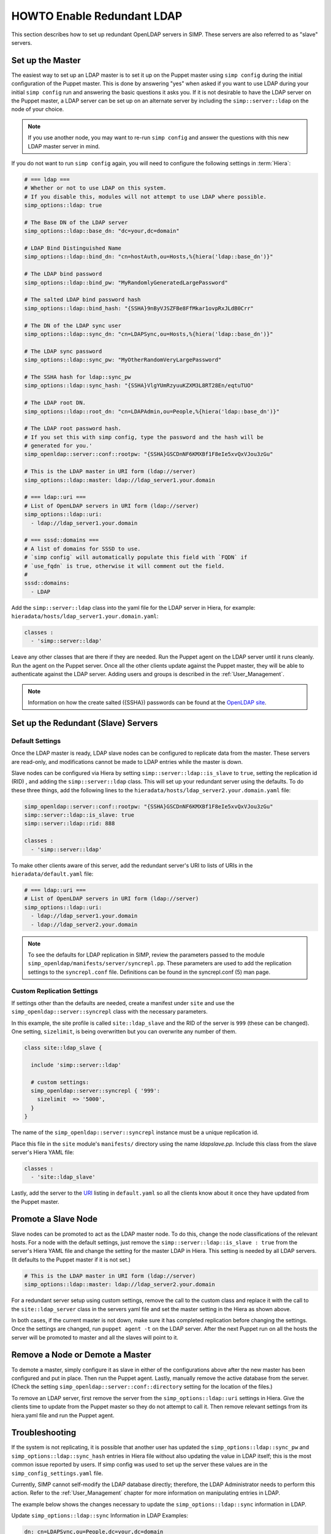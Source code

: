 HOWTO Enable Redundant LDAP
===========================

This section describes how to set up redundant OpenLDAP servers in SIMP. These
servers are also referred to as "slave" servers.

Set up the Master
-----------------

The easiest way to set up an LDAP master is to set it up on the Puppet master
using ``simp config`` during the initial configuration of the Puppet master.
This is done by answering "yes" when asked if you want to use LDAP during your
initial ``simp config`` run and answering the basic questions it asks you. If
it is not desirable to have the LDAP server on the Puppet master, a LDAP server
can be set up on an alternate server by including the ``simp::server::ldap`` on
the node of your choice.

.. NOTE::

   If you use another node, you may want to re-run ``simp config`` and answer
   the questions with this new LDAP master server in mind.

If you do not want to run ``simp config`` again, you will need to configure the
following settings in :term:`Hiera`:

.. code-block:: yaml

  # === ldap ===
  # Whether or not to use LDAP on this system.
  # If you disable this, modules will not attempt to use LDAP where possible.
  simp_options::ldap: true

  # The Base DN of the LDAP server
  simp_options::ldap::base_dn: "dc=your,dc=domain"

  # LDAP Bind Distinguished Name
  simp_options::ldap::bind_dn: "cn=hostAuth,ou=Hosts,%{hiera('ldap::base_dn')}"

  # The LDAP bind password
  simp_options::ldap::bind_pw: "MyRandomlyGeneratedLargePassword"

  # The salted LDAP bind password hash
  simp_options::ldap::bind_hash: "{SSHA}9nByVJSZFBe8FfMkar1ovpRxJLdB0Crr"

  # The DN of the LDAP sync user
  simp_options::ldap::sync_dn: "cn=LDAPSync,ou=Hosts,%{hiera('ldap::base_dn')}"

  # The LDAP sync password
  simp_options::ldap::sync_pw: "MyOtherRandomVeryLargePassword"

  # The SSHA hash for ldap::sync_pw
  simp_options::ldap::sync_hash: "{SSHA}VlgYUmRzyuuKZXM3L8RT28En/eqtuTUO"

  # The LDAP root DN.
  simp_options::ldap::root_dn: "cn=LDAPAdmin,ou=People,%{hiera('ldap::base_dn')}"

  # The LDAP root password hash.
  # If you set this with simp config, type the password and the hash will be
  # generated for you.'
  simp_openldap::server::conf::rootpw: "{SSHA}GSCDnNF6KMXBf1F8eIe5xvQxVJou3zGu"

  # This is the LDAP master in URI form (ldap://server)
  simp_options::ldap::master: ldap://ldap_server1.your.domain

  # === ldap::uri ===
  # List of OpenLDAP servers in URI form (ldap://server)
  simp_options::ldap::uri:
    - ldap://ldap_server1.your.domain

  # === sssd::domains ===
  # A list of domains for SSSD to use.
  # `simp config` will automatically populate this field with `FQDN` if
  # `use_fqdn` is true, otherwise it will comment out the field.
  #
  sssd::domains:
    - LDAP

Add the ``simp::server::ldap`` class into the yaml file for the LDAP server in
Hiera, for example: ``hieradata/hosts/ldap_server1.your.domain.yaml``:

.. code-block:: yaml

  classes :
    - 'simp::server::ldap'

Leave any other classes that are there if they are needed. Run the Puppet
agent on the LDAP server until it runs cleanly. Run the agent on the Puppet
server. Once all the other clients update against the Puppet master, they will
be able to authenticate against the LDAP server. Adding users and groups is
described in the :ref:`User_Management`.

.. NOTE::

 Information on how the create salted ({SSHA}) passwords can be found at the
 `OpenLDAP site <http://www.openldap.org/faq/data/cache/347.html>`__.

Set up the Redundant (Slave) Servers
------------------------------------

Default Settings
~~~~~~~~~~~~~~~~

Once the LDAP master is ready, LDAP slave nodes can be configured to replicate
data from the master. These servers are read-only, and modifications cannot be
made to LDAP entries while the master is down.

Slave nodes can be configured via Hiera by setting
``simp::server::ldap::is_slave`` to ``true``, setting the
replication id (RID) , and adding the ``simp::server::ldap``
class. This will set up your redundant server using the defaults. To do these
three things, add the following lines to the
``hieradata/hosts/ldap_server2.your.domain.yaml`` file:

.. code-block:: yaml

  simp_openldap::server::conf::rootpw: "{SSHA}GSCDnNF6KMXBf1F8eIe5xvQxVJou3zGu"
  simp::server::ldap::is_slave: true
  simp::server::ldap::rid: 888

  classes :
    - 'simp::server::ldap'

.. _URI:

To make other clients aware of this server, add the redundant server's URI to
lists of URIs in the ``hieradata/default.yaml`` file:

.. code-block:: yaml

  # === ldap::uri ===
  # List of OpenLDAP servers in URI form (ldap://server)
  simp_options::ldap::uri:
    - ldap://ldap_server1.your.domain
    - ldap://ldap_server2.your.domain

.. NOTE::

   To see the defaults for LDAP replication in SIMP, review the parameters
   passed to the module ``simp_openldap/manifests/server/syncrepl.pp``. These
   parameters are used to add the replication settings to the ``syncrepl.conf``
   file. Definitions can be found in the syncrepl.conf (5) man page.

Custom Replication Settings
~~~~~~~~~~~~~~~~~~~~~~~~~~~

If settings other than the defaults are needed, create a manifest under
``site`` and use the ``simp_openldap::server::syncrepl`` class with the necessary
parameters.

In this example, the site profile is called ``site::ldap_slave`` and the RID of
the server is ``999`` (these can be changed). One setting, ``sizelimit``, is
being overwritten but you can overwrite any number of them.

.. code-block:: puppet

  class site::ldap_slave {

    include 'simp::server::ldap'

    # custom settings:
    simp_openldap::server::syncrepl { '999':
      sizelimit  => '5000',
    }
  }

The name of the ``simp_openldap::server::syncrepl`` instance must be a unique
replication id.

Place this file in the ``site`` module's  ``manifests/`` directory using the name
`ldapslave.pp`. Include this class from the slave server's Hiera YAML file:

.. code-block:: yaml

  classes :
    - 'site::ldap_slave'


Lastly, add the server to the URI_ listing in ``default.yaml`` so all the
clients know about it once they have updated from the Puppet master.

Promote a Slave Node
--------------------

Slave nodes can be promoted to act as the LDAP master node. To do this, change
the node classifications of the relevant hosts. For a node with the default
settings, just remove the ``simp::server::ldap::is_slave : true`` from the
server's Hiera YAML file and change the setting for the master LDAP in Hiera.
This setting is needed by all LDAP servers. (It defaults to the Puppet master
if it is not set.)

.. code-block:: yaml

  # This is the LDAP master in URI form (ldap://server)
  simp_options::ldap::master: ldap://ldap_server2.your.domain

For a redundant server setup using custom settings, remove the call to the
custom class and replace it with the call to the ``site::ldap_server`` class in
the servers yaml file and set the master setting in the Hiera as shown above.

In both cases, if the current master is not down, make sure it has completed
replication before changing the settings. Once the settings are changed, run
``puppet agent -t`` on the LDAP server. After the next Puppet run on all the
hosts the server will be promoted to master and all the slaves will point to
it.

Remove a Node or Demote a Master
--------------------------------

To demote a master, simply configure it as slave in either of the
configurations above after the new master has been configured and put in place.
Then run the Puppet agent. Lastly, manually remove the active database from
the server. (Check the setting ``simp_openldap::server::conf::directory``
setting for the location of the files.)

To remove an LDAP server, first remove the server from the
``simp_options::ldap::uri`` settings in Hiera. Give the clients time to update
from the Puppet master so they do not attempt to call it. Then remove relevant
settings from its hiera.yaml file and run the Puppet agent.

Troubleshooting
---------------

If the system is not replicating, it is possible that another user has updated
the ``simp_options::ldap::sync_pw`` and ``simp_options::ldap::sync_hash``
entries in Hiera file without also updating the value in LDAP itself;
this is the most common issue reported by users. If simp config was used to
set up the server these values are in the ``simp_config_settings.yaml`` file.

Currently, SIMP cannot self-modify the LDAP database directly; therefore, the
LDAP Administrator needs to perform this action. Refer to the
:ref:`User_Management` chapter for more information on manipulating entries in
LDAP.

The example below shows the changes necessary to update the
``simp_options::ldap::sync`` information in LDAP.

Update ``simp_options::ldap::sync`` Information in LDAP Examples:

.. code-block:: yaml

  dn: cn=LDAPSync,ou=People,dc=your,dc=domain
  changetype: modify
  replace: userPassword
  userPassword: <Hash from simp_options::ldap::sync_hash>

Further Information
--------------------

The `OpenLDAP site <http://www.openldap.org/doc/admin24/intro.html>`__ contains
more information on configuring and maintaining OpenLDAP servers.
